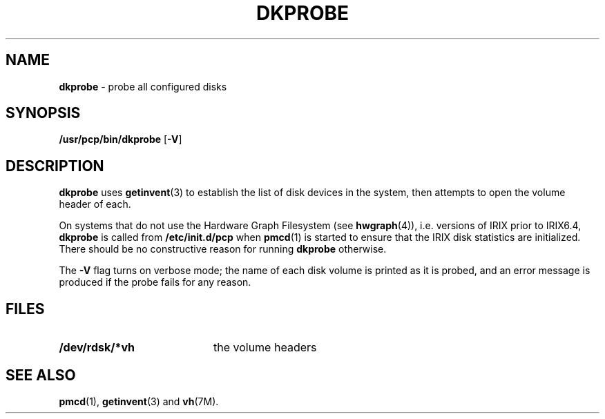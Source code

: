 '\"macro stdmacro
.nr X
.if \nX=0 .ds x} DKPROBE 1 "Performance Co-Pilot" "\&"
.if \nX=1 .ds x} DKPROBE 1 "Performance Co-Pilot"
.if \nX=2 .ds x} DKPROBE 1 "" "\&"
.if \nX=3 .ds x} DKPROBE "" "" "\&"
.\" $Id: dkprobe.1,v 2.3 1997/09/24 01:08:17 markgw Exp $
.TH \*(x}
.SH NAME
\f3dkprobe\f1 \- probe all configured disks
.SH SYNOPSIS
\f3/usr/pcp/bin/dkprobe\f1
[\f3\-V\f1]
.SH DESCRIPTION
.B dkprobe
uses
.BR getinvent (3)
to establish the list of disk devices in the system, then
attempts to open the volume header of each.
.PP
On systems that do not use the Hardware Graph Filesystem (see
.BR hwgraph (4)),
i.e. versions of IRIX prior to IRIX6.4,
.B dkprobe
is called from
.B /etc/init.d/pcp
when
.BR pmcd (1)
is started
to ensure that
the IRIX disk statistics are initialized.
There should be no constructive reason for running
.B dkprobe
otherwise.
.PP
The
.B \-V
flag turns on verbose mode; the name of each disk volume
is printed as it is probed, and an error message is produced
if the probe fails for any reason.
.SH FILES
.nrPD 0
.TP 20
.B /dev/rdsk/*vh
the volume headers
.PD
.SH SEE ALSO
.BR pmcd (1),
.BR getinvent (3)
and
.BR vh (7M).
